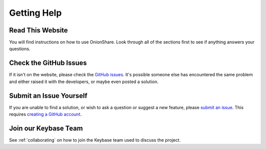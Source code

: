 Getting Help
============

Read This Website
-----------------

You will find instructions on how to use OnionShare. Look through all of the sections first to see if anything answers your questions.

Check the GitHub Issues
-----------------------

If it isn't on the website, please check the `GitHub issues <https://github.com/onionshare/onionshare/issues>`_. It's possible someone else has encountered the same problem and either raised it with the developers, or maybe even posted a solution.

Submit an Issue Yourself
------------------------

If you are unable to find a solution, or wish to ask a question or suggest a new feature, please `submit an issue <https://github.com/onionshare/onionshare/issues/new>`_. This requires `creating a GitHub account <https://help.github.com/articles/signing-up-for-a-new-github-account/>`_.

Join our Keybase Team
---------------------

See :ref:`collaborating` on how to join the Keybase team used to discuss the project.
